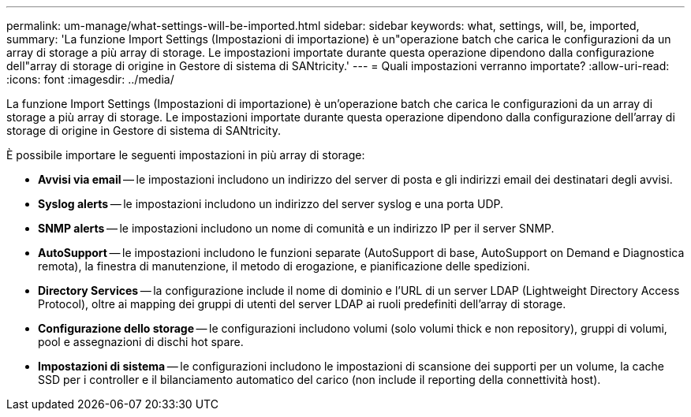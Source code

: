 ---
permalink: um-manage/what-settings-will-be-imported.html 
sidebar: sidebar 
keywords: what, settings, will, be, imported, 
summary: 'La funzione Import Settings (Impostazioni di importazione) è un"operazione batch che carica le configurazioni da un array di storage a più array di storage. Le impostazioni importate durante questa operazione dipendono dalla configurazione dell"array di storage di origine in Gestore di sistema di SANtricity.' 
---
= Quali impostazioni verranno importate?
:allow-uri-read: 
:icons: font
:imagesdir: ../media/


[role="lead"]
La funzione Import Settings (Impostazioni di importazione) è un'operazione batch che carica le configurazioni da un array di storage a più array di storage. Le impostazioni importate durante questa operazione dipendono dalla configurazione dell'array di storage di origine in Gestore di sistema di SANtricity.

È possibile importare le seguenti impostazioni in più array di storage:

* *Avvisi via email* -- le impostazioni includono un indirizzo del server di posta e gli indirizzi email dei destinatari degli avvisi.
* *Syslog alerts* -- le impostazioni includono un indirizzo del server syslog e una porta UDP.
* *SNMP alerts* -- le impostazioni includono un nome di comunità e un indirizzo IP per il server SNMP.
* *AutoSupport* -- le impostazioni includono le funzioni separate (AutoSupport di base, AutoSupport on Demand e Diagnostica remota), la finestra di manutenzione, il metodo di erogazione, e pianificazione delle spedizioni.
* *Directory Services* -- la configurazione include il nome di dominio e l'URL di un server LDAP (Lightweight Directory Access Protocol), oltre ai mapping dei gruppi di utenti del server LDAP ai ruoli predefiniti dell'array di storage.
* *Configurazione dello storage* -- le configurazioni includono volumi (solo volumi thick e non repository), gruppi di volumi, pool e assegnazioni di dischi hot spare.
* *Impostazioni di sistema* -- le configurazioni includono le impostazioni di scansione dei supporti per un volume, la cache SSD per i controller e il bilanciamento automatico del carico (non include il reporting della connettività host).

